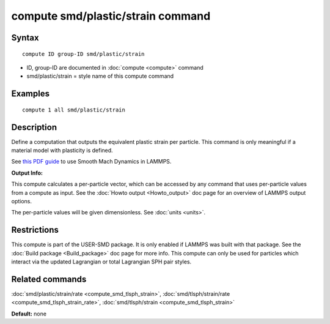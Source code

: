 .. index:: compute smd/plastic/strain

compute smd/plastic/strain command
==================================

Syntax
""""""


.. parsed-literal::

   compute ID group-ID smd/plastic/strain

* ID, group-ID are documented in :doc:`compute <compute>` command
* smd/plastic/strain = style name of this compute command

Examples
""""""""


.. parsed-literal::

   compute 1 all smd/plastic/strain

Description
"""""""""""

Define a computation that outputs the equivalent plastic strain per
particle.  This command is only meaningful if a material model with
plasticity is defined.

See `this PDF guide <PDF/SMD_LAMMPS_userguide.pdf>`_ to use Smooth
Mach Dynamics in LAMMPS.

**Output Info:**

This compute calculates a per-particle vector, which can be accessed
by any command that uses per-particle values from a compute as input.
See the :doc:`Howto output <Howto_output>` doc page for an overview of
LAMMPS output options.

The per-particle values will be given dimensionless. See :doc:`units <units>`.

Restrictions
""""""""""""


This compute is part of the USER-SMD package.  It is only enabled if
LAMMPS was built with that package.  See the :doc:`Build package <Build_package>` doc page for more info. This compute can
only be used for particles which interact via the updated Lagrangian
or total Lagrangian SPH pair styles.

Related commands
""""""""""""""""

:doc:`smd/plastic/strain/rate <compute_smd_tlsph_strain>`,
:doc:`smd/tlsph/strain/rate <compute_smd_tlsph_strain_rate>`,
:doc:`smd/tlsph/strain <compute_smd_tlsph_strain>`

**Default:** none


.. _lws: http://lammps.sandia.gov
.. _ld: Manual.html
.. _lc: Commands_all.html
